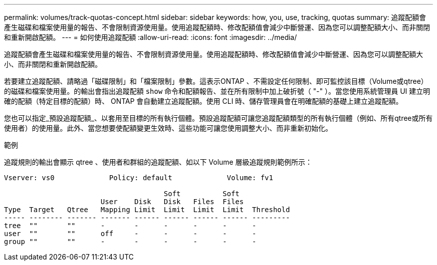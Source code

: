 ---
permalink: volumes/track-quotas-concept.html 
sidebar: sidebar 
keywords: how, you, use, tracking, quotas 
summary: 追蹤配額會產生磁碟和檔案使用量的報告、不會限制資源使用量。使用追蹤配額時、修改配額值會減少中斷營運、因為您可以調整配額大小、而非關閉和重新開啟配額。 
---
= 如何使用追蹤配額
:allow-uri-read: 
:icons: font
:imagesdir: ../media/


[role="lead"]
追蹤配額會產生磁碟和檔案使用量的報告、不會限制資源使用量。使用追蹤配額時、修改配額值會減少中斷營運、因為您可以調整配額大小、而非關閉和重新開啟配額。

若要建立追蹤配額、請略過「磁碟限制」和「檔案限制」參數。這表示ONTAP 、不需設定任何限制、即可監控該目標（Volume或qtree）的磁碟和檔案使用量。的輸出會指出追蹤配額 `show` 命令和配額報告、並在所有限制中加上破折號（ "-" ）。當您使用系統管理員 UI 建立明確的配額（特定目標的配額）時、 ONTAP 會自動建立追蹤配額。使用 CLI 時、儲存管理員會在明確配額的基礎上建立追蹤配額。

您也可以指定_預設追蹤配額_、以套用至目標的所有執行個體。預設追蹤配額可讓您追蹤配額類型的所有執行個體（例如、所有qtree或所有使用者）的使用量。此外、當您想要使配額變更生效時、這些功能可讓您使用調整大小、而非重新初始化。

.範例
追蹤規則的輸出會顯示 qtree 、使用者和群組的追蹤配額、如以下 Volume 層級追蹤規則範例所示：

[listing]
----
Vserver: vs0             Policy: default             Volume: fv1

                                      Soft          Soft
                       User    Disk   Disk   Files  Files
Type  Target   Qtree   Mapping Limit  Limit  Limit  Limit  Threshold
----- -------- ------- ------- ------ ------ ------ ------ ---------
tree  ""       ""      -       -      -      -      -      -
user  ""       ""      off     -      -      -      -      -
group ""       ""      -       -      -      -      -      -
----
